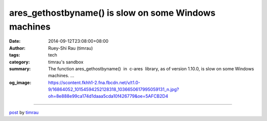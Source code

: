 ares_gethostbyname() is slow on some Windows machines
#####################################################

:date: 2014-09-12T23:08:00+08:00
:author: Ruey-Shi Rau (timrau)
:tags: tech
:category: timrau's sandbox
:summary: The function ares_gethostbyname()  in  c-ares  library, as of version 1.10.0, is slow on some Windows machines. ...
:og_image: https://scontent.fkhh1-2.fna.fbcdn.net/v/t1.0-9/16864052_10154594252128318_1036650617995059131_n.jpg?oh=8e888e99ca174d1daaa5cda10f426779&oe=5AFCB2D4

.. raw:: html

  The function <a href="http://linux.die.net/man/3/ares_gethostbyname" target="_blank">ares_gethostbyname()</a> in <a href="http://c-ares.haxx.se/" target="_blank">c-ares</a> library, as of version 1.10.0, is slow on some Windows machines.<br/>
  The more unconnected network interface the machine has, the slower the DNS lookup may be.<br/>
  This <a href="https://github.com/bagder/c-ares/pull/12" target="_blank">pull request</a> intended to solve this issue, although it is not merged into code base yet.<br/>
  <br/>
  Per Microsoft&#39;s document on <a href="http://msdn.microsoft.com/en-us/library/windows/desktop/aa365915(v=vs.85).aspx" target="_blank">GetAdaptersAddresses function</a>, GetAdaptersAddresses(), called by get_DNS_AdaptersAddresses() in c-ares library,<br/>
  <blockquote>
  is implemented only as a synchronous function. The GetAdaptersAddresses function requires a significant amount of network resources and time to complete since all of the low-level network interface tables must be traversed.
  </blockquote>
  Thus it makes sense to postpone calls to get_DNS_AdaptersAddresses() later. The only concern is that I&#39;m not sure whether the functionality is still correct or not.
  <div style="clear: both;"></div>

----

`post <https://timrau.blogspot.com/2014/09/c-ares-is-slow-on-windows.html>`_
by
`timrau <{filename}/pages/en/timrau.rst>`_
